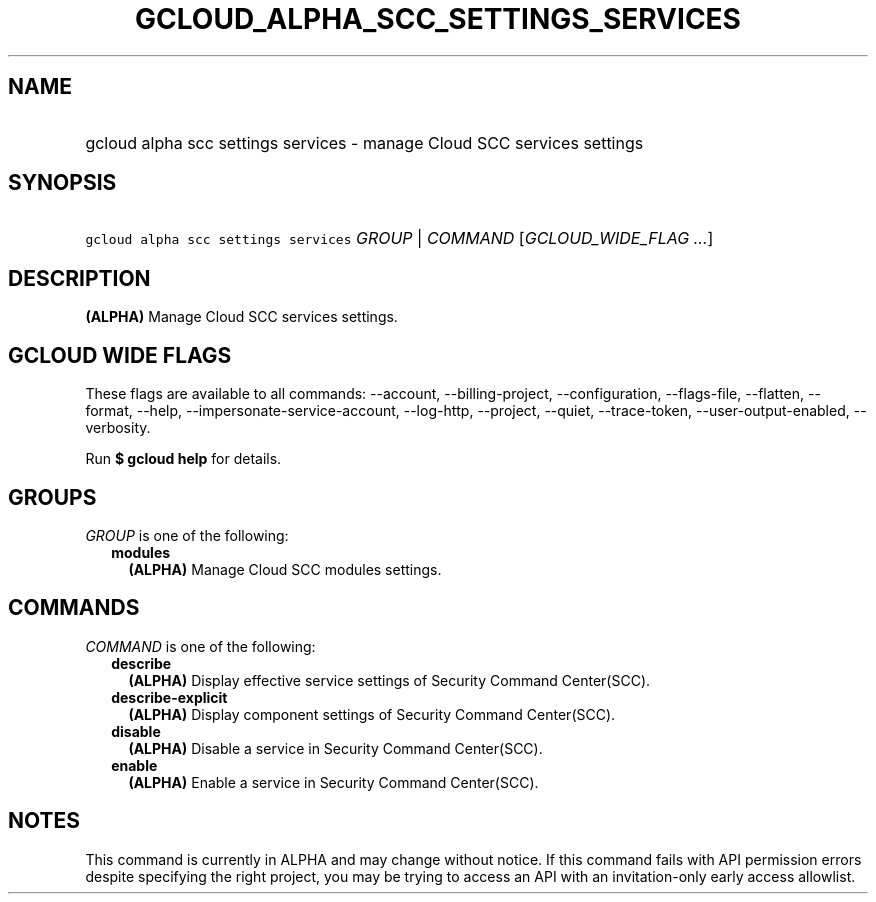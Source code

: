 
.TH "GCLOUD_ALPHA_SCC_SETTINGS_SERVICES" 1



.SH "NAME"
.HP
gcloud alpha scc settings services \- manage Cloud SCC services settings



.SH "SYNOPSIS"
.HP
\f5gcloud alpha scc settings services\fR \fIGROUP\fR | \fICOMMAND\fR [\fIGCLOUD_WIDE_FLAG\ ...\fR]



.SH "DESCRIPTION"

\fB(ALPHA)\fR Manage Cloud SCC services settings.



.SH "GCLOUD WIDE FLAGS"

These flags are available to all commands: \-\-account, \-\-billing\-project,
\-\-configuration, \-\-flags\-file, \-\-flatten, \-\-format, \-\-help,
\-\-impersonate\-service\-account, \-\-log\-http, \-\-project, \-\-quiet,
\-\-trace\-token, \-\-user\-output\-enabled, \-\-verbosity.

Run \fB$ gcloud help\fR for details.



.SH "GROUPS"

\f5\fIGROUP\fR\fR is one of the following:

.RS 2m
.TP 2m
\fBmodules\fR
\fB(ALPHA)\fR Manage Cloud SCC modules settings.


.RE
.sp

.SH "COMMANDS"

\f5\fICOMMAND\fR\fR is one of the following:

.RS 2m
.TP 2m
\fBdescribe\fR
\fB(ALPHA)\fR Display effective service settings of Security Command
Center(SCC).

.TP 2m
\fBdescribe\-explicit\fR
\fB(ALPHA)\fR Display component settings of Security Command Center(SCC).

.TP 2m
\fBdisable\fR
\fB(ALPHA)\fR Disable a service in Security Command Center(SCC).

.TP 2m
\fBenable\fR
\fB(ALPHA)\fR Enable a service in Security Command Center(SCC).


.RE
.sp

.SH "NOTES"

This command is currently in ALPHA and may change without notice. If this
command fails with API permission errors despite specifying the right project,
you may be trying to access an API with an invitation\-only early access
allowlist.

